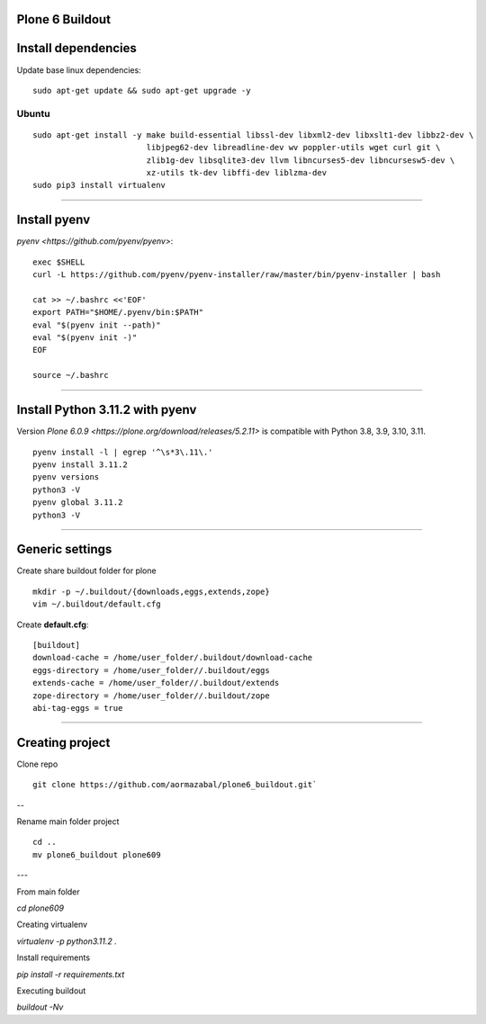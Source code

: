 Plone 6 Buildout
=================

Install dependencies
=====================

Update base linux dependencies:

::

  sudo apt-get update && sudo apt-get upgrade -y

Ubuntu
------

::

  sudo apt-get install -y make build-essential libssl-dev libxml2-dev libxslt1-dev libbz2-dev \
                          libjpeg62-dev libreadline-dev wv poppler-utils wget curl git \
                          zlib1g-dev libsqlite3-dev llvm libncurses5-dev libncursesw5-dev \
                          xz-utils tk-dev libffi-dev liblzma-dev
  sudo pip3 install virtualenv

----

Install pyenv
==============

`pyenv <https://github.com/pyenv/pyenv>`:

::

  exec $SHELL
  curl -L https://github.com/pyenv/pyenv-installer/raw/master/bin/pyenv-installer | bash
  
  cat >> ~/.bashrc <<'EOF'
  export PATH="$HOME/.pyenv/bin:$PATH"
  eval "$(pyenv init --path)"
  eval "$(pyenv init -)"
  EOF

  source ~/.bashrc

----

Install Python 3.11.2 with pyenv
====================================

Version `Plone 6.0.9 <https://plone.org/download/releases/5.2.11>` is compatible with Python 3.8, 3.9, 3.10, 3.11.

::

  pyenv install -l | egrep '^\s*3\.11\.'
  pyenv install 3.11.2
  pyenv versions
  python3 -V
  pyenv global 3.11.2
  python3 -V

----

Generic settings
=========================

Create share buildout folder for plone

::

  mkdir -p ~/.buildout/{downloads,eggs,extends,zope}
  vim ~/.buildout/default.cfg

Create **default.cfg**:

::

  [buildout]
  download-cache = /home/user_folder/.buildout/download-cache
  eggs-directory = /home/user_folder//.buildout/eggs
  extends-cache = /home/user_folder//.buildout/extends
  zope-directory = /home/user_folder//.buildout/zope
  abi-tag-eggs = true

----

Creating project
=========================

Clone repo

::

    git clone https://github.com/aormazabal/plone6_buildout.git`

--

Rename main folder project
::
    cd ..
    mv plone6_buildout plone609

---

From main folder

`cd plone609`

Creating virtualenv

`virtualenv -p python3.11.2 .`

Install requirements

`pip install -r requirements.txt`

Executing buildout

`buildout -Nv`